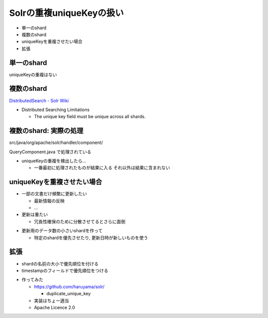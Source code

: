 Solrの重複uniqueKeyの扱い
--------------------------------
* 単一のshard
* 複数のshard
* uniqueKeyを重複させたい場合
* 拡張 

.. raw:: pdf

    PageBreak
    
単一のshard
============================================================

uniqueKeyの重複はない


.. raw:: pdf

    PageBreak

複数のshard
============================================================

`DistributedSearch - Solr Wiki <http://wiki.apache.org/solr/DistributedSearch>`_

* Distributed Searching Limitations

  * The unique key field must be unique across all shards.


.. raw:: pdf

    PageBreak


複数のshard: 実際の処理
============================================================

src/java/org/apache/solr/handler/component/

QueryComponent.java で処理されている


.. raw:: pdf

    Spacer 0,50


* uniqueKeyの重複を検出したら... 

  * 一番最初に処理されたものが結果に入る それ以外は結果に含まれない

.. raw:: pdf

    PageBreak

uniqueKeyを重複させたい場合
============================================================

* 一部の文書だけ頻繁に更新したい

  * 最新情報の反映
  * ...


* 更新は重たい

  * 冗長性確保のために分散させてるとさらに面倒

.. raw:: pdf

    Spacer 0,10


* 更新用のデータ数の小さいshardを作って

  * 特定のshardを優先させたり, 更新日時が新しいものを使う

.. raw:: pdf

    PageBreak

拡張
============================================================

* shardの名前の大小で優先順位を付ける
* timestampのフィールドで優先順位をつける

.. raw:: pdf

    Spacer 0,50


* 作ってみた

  * https://github.com/haruyama/solr/

    *  duplicate_unique_key
 
  * 実装はちょー適当
  * Apache Licence 2.0


